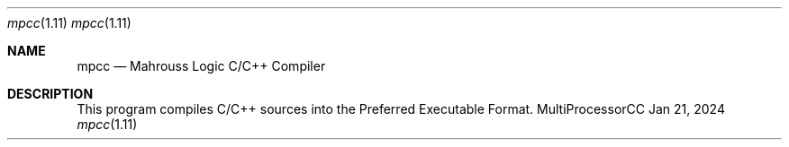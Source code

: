 .Dd Jan 21, 2024
.Dt mpcc 1.11
.Os MultiProcessorCC

.Sh NAME
.Nm mpcc
.Nd Mahrouss Logic C/C++ Compiler

.Sh DESCRIPTION

This program compiles C/C++ sources into the Preferred Executable Format.